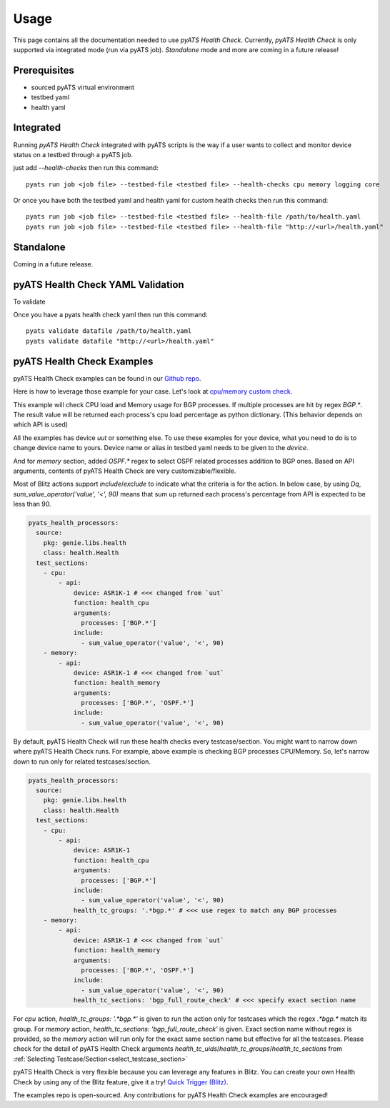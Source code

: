 Usage
=====
This page contains all the documentation needed to use `pyATS Health Check`.
Currently, `pyATS Health Check` is only supported via integrated mode (run via pyATS job). `Standalone` mode and more are coming in a future release!

Prerequisites
-------------
* sourced pyATS virtual environment
* testbed yaml
* health yaml

Integrated
----------
Running `pyATS Health Check` integrated with pyATS scripts is the way if a user wants to collect and monitor device status on a testbed through a pyATS job.

just add `--health-checks` then run this command::

    pyats run job <job file> --testbed-file <testbed file> --health-checks cpu memory logging core

Or once you have both the testbed yaml and health yaml for custom health checks then run this command::

    pyats run job <job file> --testbed-file <testbed file> --health-file /path/to/health.yaml
    pyats run job <job file> --testbed-file <testbed file> --health-file "http://<url>/health.yaml"


.. note:

    `cpu`, `memory`, `logging` and `core` checks are pre-defined in /path/to/genielibs/pkgs/health-pkg/src/genie/libs/health/health_yamls/pyats_health.yaml. `--health-checks` uses this default pyats health file.

Standalone
----------
Coming in a future release.

pyATS Health Check YAML Validation
----------------------------------
To validate

Once you have a pyats health check yaml then run this command::

    pyats validate datafile /path/to/health.yaml
    pyats validate datafile "http://<url>/health.yaml"

pyATS Health Check Examples
---------------------------

pyATS Health Check examples can be found in our `Github repo
<https://github.com/CiscoTestAutomation/examples/tree/master/health>`_. 

Here is how to leverage those example for your case.
Let's look at `cpu/memory custom check
<https://github.com/CiscoTestAutomation/examples/tree/master/health/cpu_memory_custom_check>`_.

This example will check CPU load and Memory usage for BGP processes. If multiple processes are hit by regex `BGP.*`. The result value will be returned each process's cpu load percentage as python dictionary. (This behavior depends on which API is used)

All the examples has device `uut` or something else. To use these examples for your device, what you need to do is to change device name to yours. Device name or alias in testbed yaml needs to be given to the `device`.

And for `memory` section, added `OSPF.*` regex to select OSPF related processes addition to BGP ones. Based on API arguments, contents of pyATS Health Check are very customizable/flexible.

Most of Blitz actions support `include`/`exclude` to indicate what the criteria is for the action. In below case, by using `Dq`, `sum_value_operator('value', '<', 90)` means that sum up returned each process's percentage from API is expected to be less than 90.

.. code-block:: yaml

  pyats_health_processors:
    source:
      pkg: genie.libs.health
      class: health.Health
    test_sections:
      - cpu:
          - api:
              device: ASR1K-1 # <<< changed from `uut`
              function: health_cpu
              arguments:
                processes: ['BGP.*']
              include:
                - sum_value_operator('value', '<', 90)
      - memory:
          - api:
              device: ASR1K-1 # <<< changed from `uut`
              function: health_memory
              arguments:
                processes: ['BGP.*', 'OSPF.*']
              include:
                - sum_value_operator('value', '<', 90)

By default, pyATS Health Check will run these health checks every testcase/section. You might want to narrow down where pyATS Health Check runs. For example, above example is checking BGP processes CPU/Memory. So, let's narrow down to run only for related testcases/section.

.. code-block:: yaml

  pyats_health_processors:
    source:
      pkg: genie.libs.health
      class: health.Health
    test_sections:
      - cpu:
          - api:
              device: ASR1K-1
              function: health_cpu
              arguments:
                processes: ['BGP.*']
              include:
                - sum_value_operator('value', '<', 90)
              health_tc_groups: '.*bgp.*' # <<< use regex to match any BGP processes
      - memory:
          - api:
              device: ASR1K-1 # <<< changed from `uut`
              function: health_memory
              arguments:
                processes: ['BGP.*', 'OSPF.*']
              include:
                - sum_value_operator('value', '<', 90)
              health_tc_sections: 'bgp_full_route_check' # <<< specify exact section name

For `cpu` action, `health_tc_groups: '.*bgp.*'` is given to run the action only for testcases which the regex `.*bgp.*` match its group.
For `memory` action, `health_tc_sections: 'bgp_full_route_check'` is given. Exact section name without regex is provided, so the `memory` action will run only for the exact same section name but effective for all the testcases. Please check for the detail of pyATS Health Check arguments `health_tc_uids`/`health_tc_groups`/`health_tc_sections` from :ref:`Selecting Testcase/Section<select_testcase_section>`

pyATS Health Check is very flexible because you can leverage any features in Blitz. You can create your own Health Check by using any of the Blitz feature, give it a try! `Quick Trigger (Blitz)
<https://pubhub.devnetcloud.com/media/pyats-development-guide/docs/writeblitz/writeblitz.html>`_.

The examples repo is open-sourced. Any contributions for pyATS Health Check examples are encouraged!